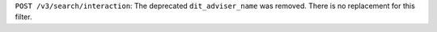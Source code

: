 ``POST /v3/search/interaction``: The deprecated ``dit_adviser_name`` was removed. There is no replacement for this filter.
